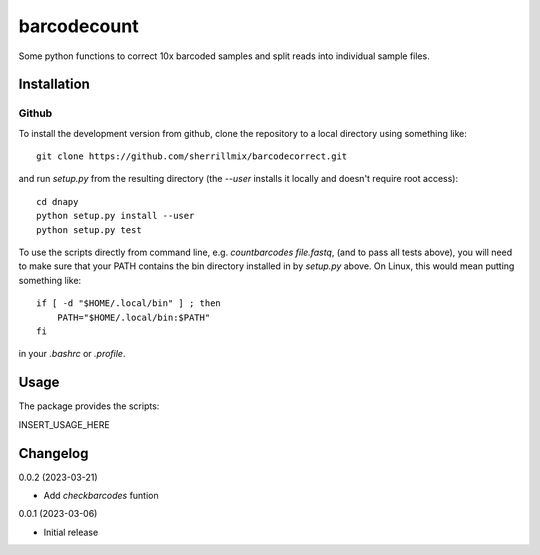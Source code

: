 barcodecount
==========

Some python functions to correct 10x barcoded samples and split reads into individual sample files.
 
Installation
------------

Github
~~~~~~

To install the development version from github, clone the repository to a local directory using something like::

    git clone https://github.com/sherrillmix/barcodecorrect.git

and run `setup.py` from the resulting directory (the `--user` installs it locally and doesn't require root access)::

  cd dnapy
  python setup.py install --user
  python setup.py test

To use the scripts directly from command line, e.g. `countbarcodes file.fastq`, (and to pass all tests above), you will need to make sure that your PATH contains the bin directory installed in by `setup.py` above. On Linux, this would mean putting something like::

   if [ -d "$HOME/.local/bin" ] ; then
       PATH="$HOME/.local/bin:$PATH"
   fi

in your `.bashrc` or `.profile`.

Usage
-----
The package provides the scripts:

INSERT_USAGE_HERE

Changelog
---------
0.0.2 (2023-03-21)

* Add `checkbarcodes` funtion


0.0.1 (2023-03-06)

* Initial release





